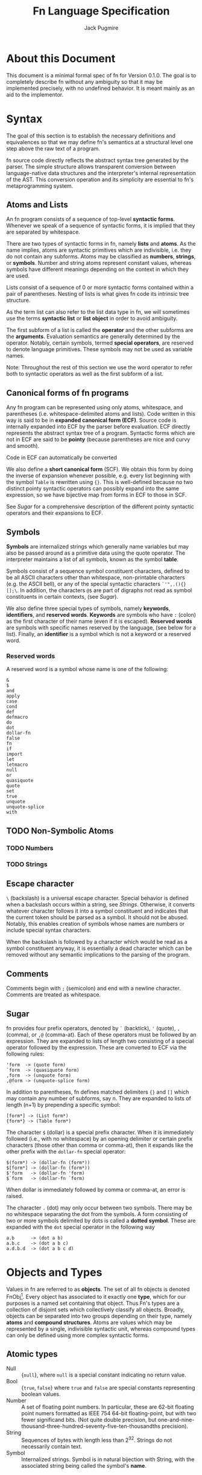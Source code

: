 #+title: Fn Language Specification
#+author: Jack Pugmire

#+latex_header: \usepackage{amsmath}
#+latex_header: \newcommand{\FnObj}{\text{FnObj}}
#+latex_header: \newcommand{\List}{\text{List}}
#+latex_header: \newcommand{\Function}{\text{Function}}
#+latex_header: \newcommand{\Namespace}{\text{Namespace}}
#+latex_header: \newcommand{\Symbol}{\text{Symbol}}
#+latex_header: \newcommand{\Ident}{\text{Ident}}
#+latex_header: \newcommand{\Keyw}{\text{Keyw}}
#+latex_header: \newcommand{\Reserv}{\text{Reserv}}
#+latex_header: \newcommand{\Err}{\text{Err}}
#+latex_header: \newcommand{\Error}{\text{Error}}
#+latex_header: \newcommand{\Result}{\text{Result}}
#+latex_header: \newcommand{\Expr}{\text{Expr}}
#+latex_header: \newcommand{\Env}{\text{Env}}
#+latex_header: \newcommand{\Glob}{\text{Glob}}
#+latex_header: \newcommand{\symb}[1]{\texttt{'{#1}}}
#+latex_header: \newcommand{\Nothing}{\text{Nothing}}

# math operators for structures, sequences, and KV-stores
#+latex_header: \DeclareMathOperator{\Len}{Len}
#+latex_header: \DeclareMathOperator{\Extend}{Extend}
#+latex_header: \DeclareMathOperator{\Seq}{Seq}
#+latex_header: \DeclareMathOperator{\KV}{KV}
#+latex_header: \DeclareMathOperator{\Bind}{Bind}
#+latex_header: \DeclareMathOperator{\Bound}{Bound}
#+latex_header: \DeclareMathOperator{\Lookup}{Lookup}
#+latex_header: \DeclareMathOperator{\Resolve}{Resolve}
#+latex_header: \DeclareMathOperator{\Eval}{Eval}

#+begin_latex
\frenchspacing
#+end_latex

* About this Document

This document is a minimal formal spec of fn for Version 0.1.0. The goal is to completely describe
fn without any ambiguity so that it may be implemented precisely, with no undefined behavior. It is
meant mainly as an aid to the implementor.


* Syntax

The goal of this section is to establish the necessary definitions and equivalences so that we may
define fn's semantics at a structural level one step above the raw text of a program.

fn source code directly reflects the abstract syntax tree generated by the parser. The simple
structure allows transparent conversion between language-native data structures and the
interpreter's internal representation of the AST. This conversion operation and its simplicity are
essential to fn's metaprogramming system.

** Atoms and Lists

An fn program consists of a sequence of top-level *syntactic forms*. Whenever we speak of a sequence
of syntactic forms, it is implied that they are separated by whitespace.

There are two types of syntactic forms in fn, namely *lists* and *atoms*. As the name implies, atoms are
syntactic primitives which are indivisible, i.e. they do not contain any subforms. Atoms may be
classified as *numbers*, *strings*, or *symbols*. Number and string atoms represent constant values,
whereas symbols have different meanings depending on the context in which they are used.

Lists consist of a sequence of 0 or more syntactic forms contained within a pair of parentheses.
Nesting of lists is what gives fn code its intrinsic tree structure.

As the term list can also refer to the list data type in fn, we will sometimes use the terms
*syntactic list* or *list object* in order to avoid ambiguity.

The first subform of a list is called the *operator* and the other subforms are the *arguments*.
Evaluation semantics are generally determined by the operator. Notably, certain symbols, termed
*special operators*, are reserved to denote language primitives. These symbols may not be used as
variable names.

Note: Throughout the rest of this section we use the word operator to refer both to syntactic
operators as well as the first subform of a list.

** Canonical forms of fn programs

Any fn program can be represented using only atoms, whitespace, and parentheses (i.e.
whitespace-delimited atoms and lists). Code written in this way is said to be in *expanded canonical
form (ECF)*. Source code is internally expanded into ECF by the parser before evaluation. ECF
directly represents the abstract syntax tree of a program. Syntactic forms which are not in ECF are
said to be *pointy* (because parentheses are nice and curvy and smooth).

Code in ECF can automatically be converted

We also define a *short canonical form* (SCF). We obtain this form by doing the inverse of expansion
whenever possible, e.g. every list beginning with the symbol ~Table~ is rewritten using ~{}~. This is
well-defined because no two distinct pointy syntactic operators can possibly expand into the same
expression, so we have bijective map from forms in ECF to those in SCF.

See [[Sugar]] for a comprehensive description of the different pointy syntactic operators and their
expansions to ECF.

** Symbols

*Symbols* are internalized strings which generally name variables but may also be passed around as a
primitive data using the quote operator. The interpreter maintains a list of all symbols, known as
the symbol *table*.

Symbols consist of a sequence symbol constituent characters, defined to be all ASCII characters
other than whitespace, non-printable characters (e.g. the ASCII bell), or any of the special
syntactic characters ~`'",.(){}[];\~. In addition, the characters ~@$~ are part of digraphs not read as
symbol constituents in certain contexts, (see [[Sugar]]).

We also define three special types of symbols, namely *keywords*, *identifiers*, and *reserved words*.
*Keywords* are symbols who have ~:~ (colon) as the first character of their name (even if it is
escaped). *Reserved words* are symbols with specific names reserved by the language, (see below for a
list). Finally, an *identifier* is a symbol which is not a keyword or a reserved word.

*** Reserved words

A reserved word is a symbol whose name is one of the following:
#+begin_src
&
$
and
apply
case
cond
def
defmacro
do
dot
dollar-fn
false
fn
if
import
let
letmacro
null
or
quasiquote
quote
set
true
unquote
unquote-splice
with
#+end_src

** TODO Non-Symbolic Atoms

*** TODO Numbers

*** TODO Strings

** Escape character

~\~ (backslash) is a universal escape character. Special behavior is defined when a backslash occurs
within a string, see [[Strings]]. Otherwise, it converts whatever character follows it into a symbol
constituent and indicates that the current token should be parsed as a symbol. It should not be
abused. Notably, this enables creation of symbols whose names are numbers or include special syntax
characters.

When the backslash is followed by a character which would be read as a symbol constituent anyway, it
is essentially a dead character which can be removed without any semantic implications to the
parsing of the program.

** Comments

Comments begin with ~;~ (semicolon) and end with a newline character. Comments are treated as
whitespace.

** Sugar

fn provides four prefix operators, denoted by ~`~ (backtick), ~'~ (quote), ~,~ (comma), or ~,@~ (comma-at).
Each of these operators must be followed by an expression. They are expanded to lists of length two
consisting of a special operator followed by the expression. These are converted to ECF via the
following rules:
#+begin_src
'form  -> (quote form)
`form  -> (quasiquote form)
,form  -> (unquote form)
,@form -> (unquote-splice form)
#+end_src

In addition to parentheses, fn defines matched delimiters ~{}~ and ~[]~ which may contain any number of
subforms, say n. They are expanded to lists of length (n+1) by prepending a specific symbol:
#+begin_src
[form*] -> (List form*)
{form*} -> (Table form*)
#+end_src

The character ~$~ (dollar) is a special prefix character. When it is immediately followed (i.e., with
no whitespace) by an opening delimiter or certain prefix characters (those other than comma or
comma-at), then it expands like the other prefix with the ~dollar-fn~ special operator:
#+begin_src
$(form*) -> (dollar-fn (form*))
$[form*] -> (dollar-fn (form*))
$'form   -> (dollar-fn 'form)
$`form   -> (dollar-fn `form)
#+end_src

When dollar is immediately followed by comma or comma-at, an error is raised.

The character ~.~ (dot) may only occur between two symbols. There may be no whitespace separating the
dot from the symbols. A form consisting of two or more symbols delimited by dots is called a *dotted
symbol*. These are expanded with the ~dot~ special operator in the following way
#+begin_src
a.b      -> (dot a b)
a.b.c    -> (dot a b c)
a.d.b.d  -> (dot a b c d)
#+end_src


* Objects and Types

Values in fn are referred to as *objects*. The set of all fn objects is denoted FnObj[fn:fnobj1].
Every object has associated to it exactly one *type*, which for our purposes is a named set containing
that object. Thus Fn's types are a collection of disjoint sets which collectively classify all
objects. Broadly, objects can be separated into two groups depending on their type, namely *atoms* and
*compound structures*. Atoms are values which may be represented by a single, indivisible syntactic
unit, whereas compound types can only be defined using more complex syntactic forms.

** Atomic types

- Null :: $\{\mathtt{null}\}$, where ~null~ is a special constant indicating no return value.
- Bool :: $\{\mathtt{true}, \mathtt{false}\}$ where ~true~ and ~false~ are special constants
  representing boolean values.
- Number :: A set of floating point numbers. In particular, these are 62-bit floating point numers
  formatted as IEEE 754 64-bit floating-point, but with two fewer significand bits. (Not quite
  double precision, but one-and-nine-thousand-three-hundred-seventy-five-ten-thousandths precision).
- String :: Sequences of bytes with length less than 2^32. Strings do not necessarily contain text.
- Symbol :: Internalized strings. Symbol is in natural bijection with String, with the associated
  string being called the symbol's *name*.

** Compound types

- List :: Finite sequences of objects. Lists must be constructible[fn:fnobj2].
- Table :: Generalized key-value stores associating objects to objects. Tables must be
  constructible[fn:fnobj2].
- Function :: A subroutine which accepts arguments and returns a value. Functions may have side
  effects, although the vast majority of function objects in fn are referentially transparent, as
  God intended. Formally, we represent functions as a tuple $(P,E,L)$, where $P$ is a parameter list,
  $E$ is as list of expressions, and $L$ is a local environment. See [[Functions]] for more.
- Namespace :: A key-value store mapping symbols to values. Namespaces are similar to Tables, but
  have different mutability rules.


[fn:fnobj1] This is a set in the mathematical sense. This is ensured by the constructibility
requirements on Lists, Tables, and Namespaces. In fact, this restriction makes it countable.
[fn:fnobj2] We restrict List and Table to only include *constructible* lists and tables. Constructible
here means that they can be built in finitely many steps using certain primitive operations. These
primitive operations will be defined in full detail in a future version of this spec. For now we say
that they can be built by a terminating fn program.

** Symbol Notation and Subsets

Symbols are denoted in monospace font with a single quote proceeding their name, e.g. ~'symbol~. For
this reason, we will not generally denote symbols

For convenience, we define the following subsets of Symbol:
- Keyw is the set of symbols whose names begin with a colon character (:). Elements of this set are
  called *keywords*.
- Reserv is the set of symbols which name special constants such as true, false, and null, as well
  as other language primitives. Elements of this set are referred to as *reserved words*. See below
  for a full definition.
- $\Ident = \mathrm{Symbol} \setminus \left(\mathrm{Keyw} \cup \mathrm{Reserv}\right)$.
  Elements of this set are called *identifiers*.

Full definition of Reserv:
\begin{align*}
\Reserv = \{&\symb{\&}, \symb{\$}, \symb{and}, \symb{apply}, \symb{case}, \symb{cond},\symb{def},
\symb{defmacro},\\
&\symb{do}, \symb{dot}, \symb{dollar-fn}, \symb{false}, \symb{fn}, \symb{if}, \symb{import},\\
&\symb{let},\symb{null}, \symb{or}, \symb{quasiquote}, \symb{quote}, \symb{set}, \symb{true},\\
&\symb{unquote},\symb{unquote-splice}, \symb{with} \}
\end{align*}


* Formal Semantics

This section makes frequent reference to the types/sets defined in [[Objects and Types]]. Where
necessary, we provide full formal definitions for these sets. We use the term *object* to refer to
elements of FnObj as specified in this section. Moreover, as this section makes heavy use of formal
mathematical functions, we will refer to elements of $\Function \subset \FnObj$ as *function
objects*, reserving the term function for actual functions.

As there are cases in which syntactically valid code may result in an error, we define $\Error =
\{\Err\}$, where $\Err$ is a special constant indicating, and $\Result = \FnObj \cup \Error$.

Fn's semantics are described by a function $\Eval : \Expr \times \Env \times \Glob \to \Result
\times \Env \times \Glob$. Here $\Expr$ is the set of syntactic forms, $\Env$ is the set of
environments (see below), and $\Glob$ is the set of *global state objects*. Global state objects are
an abstraction representing all state which exists outside of the Fn interpreter. They are treated
as black boxes. The majority of operations in Fn do not depend on or alter the global state in any
interesting way[fn:semantics1]. When defining $Eval$ on such operations, we will often drop the
$\Glob$ parameter, treating Eval instead as a function $\Expr \times \Env \to \Result \times \Env$,
with the understanding the calculation will affect the world outside of Fn in some unknowable (and
usually invisible) way.

[fn:semantics1] To a certain extent, Eval's behavior will always be depend on the global state
object. For instance, if you run out of RAM or your computer catches on fire, this will likely
result in some kind of error. We will only worry about cases where evaluation depends on some kind
of predictable I/O.

** Structures, Sequences, and KV-stores

The following constructions and conventions are used throughout this section to make our notation
less cumbersome.

A *structure* is a tuple whose components have names. When we introduce a new structure, we specify
names for the elements. The name of the structure, denoted in CamelCase, is used to refer to the set
of all such structures[fn:struct1]. E.g. "An ExampleStruct is a structure $(Part1,Part2,Part3)$." We
use dot notation to refer to elements of a structure. Continuing the prior example, for $E \in
\text{ExampleStruct}$, we write $E.Part1$, $E.Part2$, or $E.Part3$ to refer to the respective
components.

For our purposes, all *sequences* have finite length. Sequences use the usual notation, e.g. $\{x_1,
x_2, \dots, x_n\}$ or $\{x_i\}_{i=1}^N$. For $S$ a set, we write
\[
\Seq(S) = \{\text{finite length sequences in } S\}
\]
Subscript notation is used to refer to sequence elements. When using this notation, we treat the
sequence as if it were indexed by natural numbers starting from 1. In addition, we define
\[
\Len\left({\{x_i\}_{i=1}^N}\right) = N
\]
\[
\Extend\left(\{x_i\}_{i=1}^N, x_{N+1}\right) = \{x_i\}_{i=1}^{N+1}}
\]

A *KV-store* is a structure $(keys,values,map)$, where $keys$ is a finite set, $values$ is an
arbitrary set, and map is a set function $keys \to values$. $\KV(K,V)$ is the set of KV-stores $s$
such that $x.keys \subset K$ and $x.values = V$. We define the following operations on KV-stores:

\[
\Bind : \KV(K,V) \times K \times V \to \KV(K,V)
\]
\[
\Bind(s,x,v) = (s.keys\cup \{x\},V,m'),~
m'(y) = \left
\begin{cases}
v & y = x \\
s.map(y) & y \neq x
\end{cases}\right.
\]

\[
\Bound : \KV(K,V) \times K \to \{0,1\}
\]
\[
\Bound(s,x) = \left\begin{cases}
1 & x \in s.keys \\
0 & x \notin s.keys
\end{cases}\right.
\]

\[
\Lookup : \KV(K,V) \times K \to \KV(K,V)\cup\{\Nothing\}
\]
\[
\Lookup(s,x) = \left\begin{cases}
s.map(x) & x \in s.keys \\
\Nothing & x \notin s.keys
\end{cases}\right.
\]

I.e. Bind extends KV stores, Bound checks for keys, and Lookup gets values, returning the constant
$\Nothing$ if there is no such key. We thus have that for any $s \in \KV(K,V)$, $Lookup(s,x) =
\Nothing$ if and only if $Bound(s,x) = 0$.

[fn:struct1] We must restrict to a universe of constructible structures to ensure that we have a
set. This is not an issue in practice.


** Global State Object

** Namespaces, Environments, and Closures

** Functions

** Definition of Eval

*** Variables

*** Special Forms

*** Function Calls


* Old sections (probably won't finish)

These sections are kept in this document for future reference. I won't work on them any more, but
may reuse parts of them in future revisions

** Special forms

#+begin_src
def-form ::= "(" "def" (identifier expression)+ ")"
do-form ::= "(" "do" expression* ")"
let-form ::= "(" "let" (identifier expression)+ ")"
quote-form ::= "(" "quote" syntactic-form ")"
unquote-form ::= "(" "unquote" expression ")"
unquote-splice-form ::= "(" "unquote-splice" expression ")"
with-form ::= "(" "with" "(" (identifier expression)+ ")" expression* ")"
#+end_src


** Quotation/Quasiquotation

quote accepts one argument and returns it as an fn data structure. This is also the primary way to
get symbols as data objects.

quasiquote is similar to quote, except it walks the tree looking for symbols whose names start
with # or unquote- forms. When it encounters a #-symbol, that symbol is remembered and bound to a
gensym. 
- the datum of an unquote form is evaluated and the result inserted into the list returned by
  quasiquote. The object need not necessarily represent a valid syntactic form, but this will cause
  an error if returned from a macro
- the datum of an unquote-splice form is evaluated and must be a list. It will be spliced
  element-wise into the list in which it occurs. An unquote-splice form on the top level of a
  quasiquote will generate an error

** Namespaces and Environments

A *namespace* is a pair $N = (names,bindings)$ with $names \subset \Ident$, $|names|$ finite, and
$bindings$ a map $names \to \FnObj$. $bindings$ is the *binding map* of the namespace. We define the
following functions on namespaces:

\[
\Bind : \Namespace \times \Ident \times \FnObj \to \Namespace
\]
\[
\Bind(N,x,v) = (N.names\cup \{x\},b')
\]
\[\text{where } b'(y) = \left
\begin{cases}
v & y = x \\
N.bindings(y) & y \neq x
\end{cases}\right.
\]

\[
\Bound : \Namespace \times \Ident \to \{0,1\}
\]
\[
\Bound(N,x) = \left\begin{cases}
1 & x \in N.names \\
0 & x \notin N.names
\end{cases}\right.
\]

\[
\Resolve : \Namespace \times \Ident \to \Result
\]
\[
\Resolve(N,x) = \left\begin{cases}
N.bindings(x) & x \in N.names \\
\Err & x \notin N.names
\end{cases}\right.
\]

Env denotes the set of *environments*, which are tuples $(local,parent)$ of namespaces. Conceptually, an
environments consists of a local namespace and a parent namespace. We also define Bind, Bound, and
Resolve on environments.

\[
\Bind : \Env \times \Ident \times \FnObj \to \Namespace
\]
\[
\Bind(E,x,v) = (\Bind(E.local,x,v),E.parent)
\]

\[
\Bound : \Env \times \Ident \to \{0,1\}
\]
\[
\Bound((L,P),x) = \left\begin{cases}
0 & \Bound(L,x) = \Bound(P,x) = 0 \\
1 & \text{otherwise}
\end{cases}\right.
\]

\[
\Resolve : \Env \times \Ident \to \Result
\]
\[
\Resolve((L,P)) = \left\begin{cases}
\Resolve(L,x) & \Bound(L,x) = 1 \\
\Resolve(P,x) & \Bound(L,x) = 0
\end{cases}\right.
\]

I.e. operations on environments happen in the local namespace wherever possible, and fall back to
the parent namespace when necessary. Thus we may think of environments as chains of namespaces.

** Functions

A *parameter* represents a binding created by calling a function object. Parameters consist of an
identifier and a default value:
\[
\text{Param} = \left\{(x,d) : x \in \text{Ident}, d \in\Result \right\}
\]
A default value $d = \Err$ is used to indicate that the parameter is required.

We then define function objects as tuples $(P,C,B)$, where $P$ is a list of parameters, $C$ is a
*closure*, and $B$ is a list of expressions, called the function's *body*. *Closures* are special
global objects which are references to environments[fn:functions1]. When a function is called, the
environment referenced by the closure is updated, so that changes made to local variables referenced
by the function are persistent across multiple calls. In addition, closures may be shared across
multiple functions.

Top-level definitions in fn are immutable. However, by defining global functions which update the
variables in their closures, persistent global state may be created. For example:
#+begin_src
(with (counter 0)
  (def (get-count)
    (set counter (+ 1 counter))
    counter))

(get-count) ; returns 1
(get-count) ; returns 2
#+end_src

This is considered bad style in general, but there are certain circumstances in which it may be
okay. These include:
- memoization of computationally intensive or recursive functions
- updating seeds for PRNG functions
- rare situations in which you must maintain a reference to a single, global hardware resource
Again, it must be emphasized that persistent state should be avoided whenever possible. This is why
you have to go out of your way and use closures to create it. The main reason why mutable local
variables are provided in the first place is for the situations in which mutation leads to more
efficient or straightforward algorithms, not so that global variables can be created.


[fn:functions1] For convenience, we presently consider closures to be a part of the global state
object, even though they are technically internal to the Fn interpreter.



